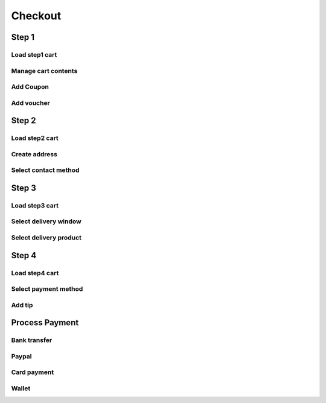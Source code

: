 ########
Checkout
########

Step 1
++++++

Load step1 cart
---------------

Manage cart contents
--------------------

Add Coupon
----------

Add voucher
-----------




Step 2
++++++

Load step2 cart
---------------

Create address
--------------

Select contact method
---------------------



Step 3
++++++

Load step3 cart
---------------

Select delivery window
----------------------

Select delivery product
-----------------------


Step 4
++++++

Load step4 cart
---------------

Select payment method
---------------------

Add tip
-------

Process Payment
+++++++++++++++

Bank transfer
-------------

Paypal
------

Card payment
------------

Wallet
------
